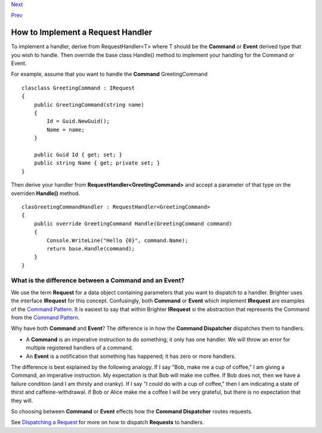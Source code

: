 `Next <DispatchingARequest.html>`__

`Prev <CommandsCommandDispatcherandProcessor.html>`__

How to Implement a Request Handler
----------------------------------

To implement a handler, derive from RequestHandler<T> where T should be
the **Command** or **Event** derived type that you wish to handle. Then
override the base class Handle() method to implement your handling for
the Command or Event.

For example, assume that you want to handle the **Command**
GreetingCommand

::

    clasclass GreetingCommand : IRequest
    {
        public GreetingCommand(string name)
        {
            Id = Guid.NewGuid();
            Name = name;
        }

        public Guid Id { get; set; }
        public string Name { get; private set; }
    }
            

Then derive your handler from **RequestHandler<GreetingCommand>** and
accept a parameter of that type on the overriden **Handle()** method.

::

    clasGreetingCommandHandler : RequestHandler<GreetingCommand>
    {
        public override GreetingCommand Handle(GreetingCommand command)
        {
            Console.WriteLine("Hello {0}", command.Name);
            return base.Handle(command);
        }
    }
            

What is the difference between a Command and an Event?
~~~~~~~~~~~~~~~~~~~~~~~~~~~~~~~~~~~~~~~~~~~~~~~~~~~~~~

We use the term **Request** for a data object containing parameters that
you want to dispatch to a handler. Brighter uses the interface
**IRequest** for this concept. Confusingly, both **Command** or
**Event** which implement **IRequest** are examples of the `Command
Pattern <CommandsCommandDispatcherandProcessor.html>`__. It is easiest
to say that within Brighter **IRequest** si the abstraction that
represents the Command from the `Command
Pattern <CommandsCommandDispatcherandProcessor.html>`__.

Why have both **Command** and **Event**? The difference is in how the
**Command Dispatcher** dispatches them to handlers.

-  A **Command** is an imperative instruction to do something; it only
   has one handler. We will throw an error for multiple registered
   handlers of a command.
-  An **Event** is a notification that something has happened; it has
   zero or more handlers.

The difference is best explained by the following analogy. If I say
"Bob, make me a cup of coffee," I am giving a Command, an imperative
instruction. My expectation is that Bob will make me coffee. If Bob does
not, then we have a failure condition (and I am thirsty and cranky). If
I say "I could do with a cup of coffee," then I am indicating a state of
thirst and caffeine-withdrawal. if Bob or Alice make me a coffee I will
be very grateful, but there is no expectation that they will.

So choosing between **Command** or **Event** effects how the **Command
Dispatcher** routes requests.

See `Dispatching a Request <DispatchingARequest.html>`__ for more on how
to dispatch **Requests** to handlers.
